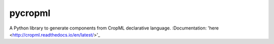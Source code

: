 ========================
pycropml
========================

..  image:: https://readthedocs.org/projects/cropml/badge/?version=latest
    :target: http://cropml.readthedocs.io/en/latest/
    :alt: Documentation Status

.. {# pkglts, doc

.. #}

A Python library to generate components from CropML declarative language.
:Documentation: 'here <http://cropml.readthedocs.io/en/latest/>'_


